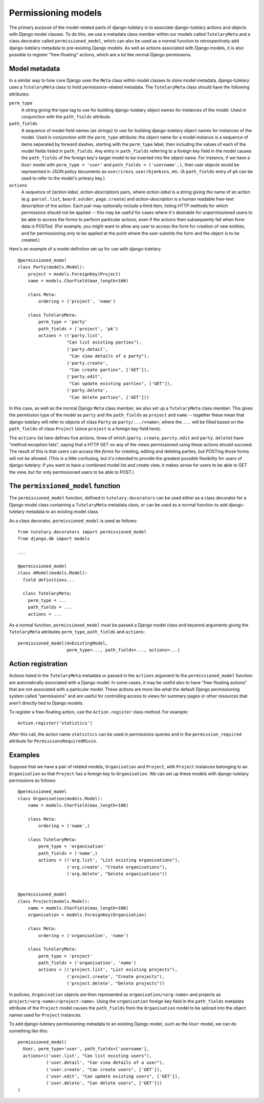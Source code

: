 .. _usage_permissioning_models:

Permissioning models
====================

The primary purpose of the model-related parts of django-tutelary is
to associate django-tutelary actions and objects with Django model
classes.  To do this, we use a metadata class member within our models
called ``TutelaryMeta`` and a class decorator called
``permissioned_model``, which can also be used as a normal function to
retrospectively add django-tutelary metadata to pre-existing Django
models.  As well as actions associated with Django models, it is also
possible to register "free-floating" actions, which are a lot like
normal Django permissions.

Model metadata
--------------

In a similar way to how core Django uses the ``Meta`` class within
model classes to store model metadata, django-tutelary uses a
``TutelaryMeta`` class to hold permissions-related metadata.  The
``TutelaryMeta`` class should have the following attributes:

``perm_type``
  A string giving the type tag to use for building django-tutelary
  object names for instances of the model.  Used in conjunction with
  the ``path_fields`` attribute.

``path_fields``
  A sequence of model field names (as strings) to use for building
  django-tutelary object names for instances of the model.  Used in
  conjunction with the ``perm_type`` attribute: the object name for a
  model instance is a sequence of items separated by forward slashes,
  starting with the ``perm_type`` label, then including the values of
  each of the model fields listed in ``path_fields``.  Any entry in
  ``path_fields`` referring to a foreign key field in the model causes
  the ``path_fields`` of the foreign key's target model to be inserted
  into the object name.  For instance, if we have a ``User`` model
  with ``perm_type = 'user'`` and ``path_fields = ('username',)``,
  then user objects would be represented in JSON policy documents as
  ``user/iross``, ``user/bjenkins``, etc.  (A ``path_fields`` entry of
  ``pk`` can be used to refer to the model's primary key.)

``actions``
  A sequence of (*action-label*, *action-description*) pairs, where
  *action-label* is a string giving the name of an action
  (e.g. ``parcel.list``, ``board.solder``, ``page.create``) and
  *action-description* is a human readable free-text description of
  the action.  Each pair may optionally include a third item, listing
  HTTP methods for which permissions should not be applied -- this may
  be useful for cases where it's desirable for unpermissioned users to
  be able to access the forms to perform particular actions, even if
  the actions then subsequently fail when form data is POSTed.  (For
  example, you might want to allow any user to access the form for
  creation of new entities, and for permissioning only to be applied
  at the point where the user submits the form and the object is to be
  created.)

Here's an example of a model definition set up for use with
django-tutelary::

  @permissioned_model
  class Party(models.Model):
      project = models.ForeignKey(Project)
      name = models.CharField(max_length=100)

      class Meta:
          ordering = ('project', 'name')

      class TutelaryMeta:
          perm_type = 'party'
          path_fields = ('project', 'pk')
          actions = (('party.list',
                     "Can list existing parties"),
                     ('party.detail',
                      "Can view details of a party"),
                     ('party.create',
                      "Can create parties", ['GET']),
                     ('party.edit',
                      "Can update existing parties", ['GET']),
                     ('party.delete',
                      "Can delete parties", ['GET']))

In this case, as well as the normal Django ``Meta`` class member, we
also set up a ``TutelaryMeta`` class member.  This gives the
permission type of the model as ``party`` and the ``path_fields`` as
``project`` and ``name`` -- together these mean that django-tutelary
will refer to objects of class ``Party`` as ``party/.../<name>``,
where the ``...`` will be filled based on the ``path_fields`` of class
``Project`` (since ``project`` is a foreign key field here).

The ``actions`` list here defines five actions, three of which
(``party.create``, ``parcty.edit`` and ``party.delete``) have "method
exception lists", saying that a HTTP GET on any of the views
permissioned using these actions should succeed.  The result of this
is that users can access the *forms* for creating, editing and
deleting parties, but POSTing those forms will not be allowed.  (This
*is* a little confusing, but it's intended to provide the greatest
possible fiexibility for users of django-tutelary: if you want to have
a combined model list and create view, it makes sense for users to be
able to GET the view, but for only permissioned users to be able to
POST.)

The ``permissioned_model`` function
-----------------------------------

The ``permissioned_model`` function, defined in
``tutelary.decorators`` can be used either as a class decorator for a
Django model class containing a ``TutelaryMeta`` metadata class, or
can be used as a normal function to add django-tutelary metadata to an
existing model class.

As a class decorator, ``permissioned_model`` is used as follows::

  from tutelary.decorators import permissioned_model
  from django.db import models

  ...

  @permissioned_model
  class AModel(models.Model):
    field definitions...

    class TutelaryMeta:
      perm_type = ...
      path_fields = ...
      actions = ...

As a normal function, ``permissioned_model`` must be passed a Django
model class and keyword arguments giving the ``TutelaryMeta``
attributes ``perm_type``, ``path_fields`` and ``actions``::

  permissioned_model(AnExistingModel,
                     perm_type=..., path_fields=..., actions=...)

Action registration
-------------------

Actions listed in the ``TutelaryMeta`` metadata or passed in the
``actions`` argument to the ``permissioned_model`` function are
automatically associated with a Django model.  In some cases, it may
be useful also to have "free-floating actions" that are not associated
with a particular model.  These actions are more like what the default
Django permissioning system called "permissions" and are useful for
controlling access to views for summary pages or other resources that
aren't directly tied to Django models.

To register a free-floating action, use the ``Action.register`` class
method.  For example::

  Action.register('statistics')

After this call, the action name ``statistics`` can be used in
permissions queries and in the ``permission_required`` attribute for
``PermissionsRequiredMixin``.

Examples
--------

Suppose that we have a pair of related models, ``Organisation`` and
``Project``, with ``Project`` instances belonging to an
``Organisation`` so that ``Project`` has a foreign key to
``Organisation``.  We can set up these models with django-tutelary
permissions as follows::

  @permissioned_model
  class Organisation(models.Model):
      name = models.CharField(max_length=100)

      class Meta:
          ordering = ('name',)

      class TutelaryMeta:
          perm_type = 'organisation'
          path_fields = ('name',)
          actions = (('org.list', "List existing organisations"),
                     ('org.create', "Create organisations"),
                     ('org.delete', "Delete organisations"))


  @permissioned_model
  class Project(models.Model):
      name = models.CharField(max_length=100)
      organisation = models.ForeignKey(Organisation)

      class Meta:
          ordering = ('organisation', 'name')

      class TutelaryMeta:
          perm_type = 'project'
          path_fields = ('organisation', 'name')
          actions = (('project.list', "List existing projects"),
                     ('project.create', "Create projects"),
                     ('project.delete', "Delete projects"))

In policies, ``Organisation`` objects are then represented as
``organisation/<org-name>`` and projects as
``project/<org-name>/<project-name>``.  Using the ``organisation``
foreign key field in the ``path_fields`` metadata attribute of the
``Project`` model causes the ``path_fields`` from the ``Organisation``
model to be spliced into the object names used for ``Project``
instances.

To add django-tutelary permissioning metadata to an existing Django
model, such as the ``User`` model, we can do something like this::

  permissioned_model(
    User, perm_type='user', path_fields=['username'],
    actions=(('user.list', "Can list existing users"),
             ('user.detail', "Can view details of a user"),
             ('user.create', "Can create users", ['GET']),
             ('user.edit', "Can update existing users", ['GET']),
             ('user.delete', "Can delete users", ['GET']))
  )
